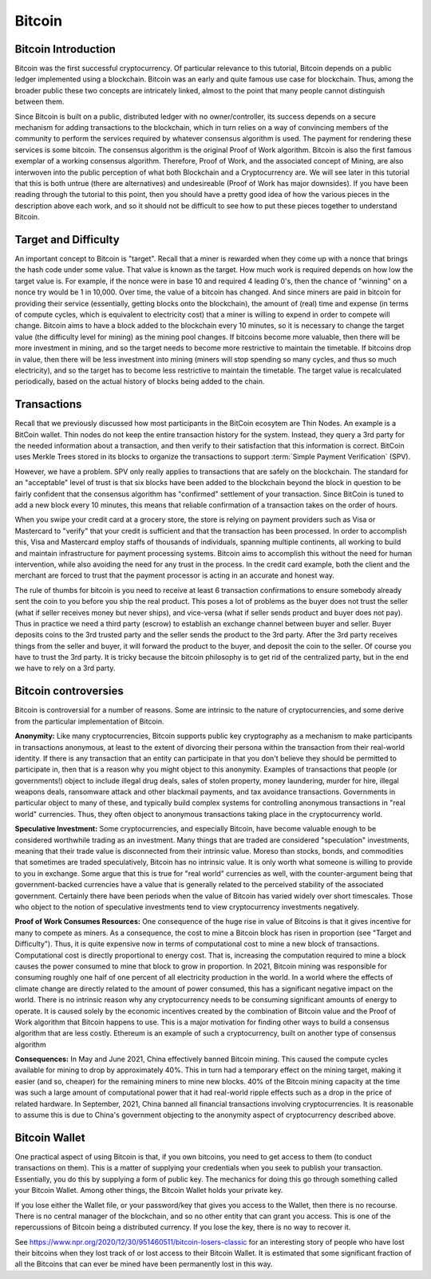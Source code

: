 .. This file is part of the OpenDSA eTextbook project. See
.. http://opendsa.org for more details.
.. Copyright (c) 2012-2020 by the OpenDSA Project Contributors, and
.. distributed under an MIT open source license.

.. avmetadata::
    :author: Cliff Shaffer

Bitcoin
=======

Bitcoin Introduction
--------------------

Bitcoin was the first successful cryptocurrency.
Of particular relevance to this tutorial, Bitcoin depends on a public
ledger implemented using a blockchain.
Bitcoin was an early and quite famous use case for blockchain.
Thus, among the broader public these two concepts are intricately
linked, almost to the point that many people cannot distinguish
between them.

Since Bitcoin is built on a public, distributed ledger with no
owner/controller, its success depends on a secure mechanism for
adding transactions to the blockchain, which in turn relies on a way
of convincing members of the community to perform the services
required by whatever consensus algorithm is used.
The payment for rendering these services is some bitcoin.
The consensus algorithm is the original Proof of Work algorithm.
Bitcoin is also the first famous exemplar of a working consensus
algorithm.
Therefore, Proof of Work, and the associated concept of Mining,
are also interwoven into the public perception of what both Blockchain
and a Cryptocurrency are.
We will see later in this tutorial that this is both untrue (there are
alternatives) and undesireable (Proof of Work has major downsides).
If you have been reading through the tutorial to this point, then you
should have a pretty good idea of how the various pieces in the
description above each work,
and so it should not be difficult to see how to put these pieces
together to understand Bitcoin.


Target and Difficulty
---------------------

An important concept to Bitcoin is "target".
Recall that a miner is rewarded when they come up with a nonce that
brings the hash code under some value.
That value is known as the target.
How much work is required depends on how low the target value is.
For example, if the nonce were in base 10 and required 4 leading 0's,
then the chance of "winning" on a nonce try would be 1 in 10,000.
Over time, the value of a bitcoin has changed.
And since miners are paid in bitcoin for providing their service
(essentially, getting blocks onto the blockchain), the amount
of (real) time and expense (in terms of compute cycles, which is
equivalent to electricity cost) that a miner is willing to expend in
order to compete will change.
Bitcoin aims to have a block added to the blockchain
every 10 minutes, so it is necessary to change the target value
(the difficulty level for mining) as the mining pool changes.
If bitcoins become more valuable, then there will be more investment in
mining, and so the target needs to become more restrictive to maintain
the timetable.
If bitcoins drop in value, then there will be less investment
into mining (miners will stop spending so many cycles, and thus so
much electricity), and so the target has to become less restrictive
to maintain the timetable.
The target value is recalculated periodically, based on the actual
history of blocks being added to the chain.


Transactions
------------

Recall that we previously discussed how most participants in the
BitCoin ecosytem are Thin Nodes.
An example is a BitCoin wallet.
Thin nodes do not keep the entire transaction history for the system.
Instead, they query a 3rd party for the needed information about a
transaction, and then verify to their satisfaction that this
information is correct.
BitCoin uses Merkle Trees stored in its blocks to organize the
transactions to support :term:`Simple Payment Verification` (SPV).

However, we have a problem.
SPV only really applies to transactions that are safely on the
blockchain.
The standard for an "acceptable" level of trust is that six blocks
have been added to the blockchain beyond the block in question to be
fairly confident that the consensus algorithm has "confirmed"
settlement of your transaction.
Since BitCoin is tuned to add a new block every 10 minutes, this means
that reliable confirmation of a transaction takes on the order of hours.

When you swipe your credit card at a grocery store, the store is
relying on payment providers such as Visa or Mastercard to "verify"
that your credit is sufficient and that the transaction has been
processed.
In order to accomplish this, Visa and Mastercard employ
staffs of thousands of individuals, spanning multiple continents, all
working to build and maintain infrastructure for payment processing
systems.
Bitcoin aims to accomplish this without the need for human
intervention, while also avoiding the need for any trust in the
process.
In the credit card example, both the client and the merchant are
forced to trust that the payment processor is acting in an accurate
and honest way.

The rule of thumbs for bitcoin is you need to receive at least 6
transaction confirmations to ensure somebody already sent the coin to
you before you ship the real product.
This poses a lot of problems as the buyer does not trust the seller
(what if seller receives money but never ships), and vice-versa (what
if seller sends product and buyer does not pay).
Thus in practice we need a third party (escrow) to establish an
exchange channel between buyer and seller.
Buyer deposits coins to the 3rd trusted party and the seller sends the
product to the 3rd party.
After the 3rd party receives things from the seller and buyer, it will
forward the product to the buyer, and deposit the coin to the seller.
Of course you have to trust the 3rd party.
It is tricky because the bitcoin philosophy is to get rid of the
centralized party, but in the end we have to rely on a 3rd party.


Bitcoin controversies
---------------------

Bitcoin is controversial for a number of reasons.
Some are intrinsic to the nature of cryptocurrencies, and some derive
from the particular implementation of Bitcoin.

**Anonymity:** Like many cryptocurrencies, Bitcoin supports public key
cryptography as a mechanism to make participants in transactions
anonymous, at least to the extent of divorcing their persona within
the transaction from their real-world identity.
If there is any transaction that an entity can participate in that you
don't believe they should be permitted to participate in, then that is
a reason why you might object to this anonymity.
Examples of transactions that people (or governments!) object to
include illegal drug deals, sales of stolen property, money
laundering, murder for hire, illegal weapons deals, ransomware attack
and other blackmail payments, and tax avoidance transactions.
Governments in particular object to many of these, and typically build
complex systems for controlling anonymous transactions in "real world"
currencies.
Thus, they often object to anonymous transactions taking place in the
cryptocurrency world.

**Speculative Investment:** Some cryptocurrencies, and especially
Bitcoin, have become valuable enough to be considered worthwhile
trading as an investment.
Many things that are traded are considered "speculation" investments,
meaning that their trade value is disconnected from their intrinsic
value.
Moreso than stocks, bonds, and commodities that sometimes are traded
speculatively, Bitcoin has no intrinsic value.
It is only worth what someone is willing to provide to you in exchange.
Some argue that this is true for "real world" currencies as well,
with the counter-argument being that government-backed currencies have
a value that is generally related to the perceived stability of the
associated government.
Certainly there have been periods when the value of Bitcoin has varied
widely over short timescales.
Those who object to the notion of speculative investments tend to view
cryptocurrency investments negatively.

**Proof of Work Consumes Resources:** One consequence of the huge rise
in value of Bitcoins is that it gives incentive for many to compete as
miners.
As a consequence, the cost to mine a Bitcoin block has risen
in proportion (see "Target and Difficulty").
Thus, it is quite expensive now in terms of computational cost to mine
a new block of transactions.
Computational cost is directly proportional to energy cost.
That is, increasing the computation required to mine a block causes
the power consumed to mine that block to grow in proportion.
In 2021, Bitcoin mining was responsible for consuming roughly one half
of one percent of all electricity production in the world.
In a world where the effects of climate change are directly related to
the amount of power consumed, this has a significant negative impact on
the world.
There is no intrinsic reason why any cryptocurrency needs to be
consuming significant amounts of energy to operate.
It is caused solely by the economic incentives created by the
combination of Bitcoin value and the Proof of Work algorithm that
Bitcoin happens to use.
This is a major motivation for finding other ways to build a consensus
algorithm that are less costly.
Ethereum is an example of such a cryptocurrency, built on another
type of consensus algorithm

**Consequences:**
In May and June 2021, China effectively banned Bitcoin mining.
This caused the compute cycles available for mining to drop by
approximately 40%.
This in turn had a temporary effect on the mining target, making it
easier (and so, cheaper) for the remaining miners to mine new blocks.
40% of the Bitcoin mining capacity at the time was such a large amount
of computational power that it had real-world ripple effects such as a
drop in the price of related hardware.
In September, 2021, China banned all financial
transactions involving cryptocurrencies.
It is reasonable to assume this is due to China's government objecting
to the anonymity aspect of cryptocurrency described above.


Bitcoin Wallet
--------------

One practical aspect of using Bitcoin is that, if you own bitcoins,
you need to get access to them (to conduct transactions on them).
This is a matter of supplying your credentials when you seek
to publish your transaction.
Essentially, you do this by supplying a form of public key.
The mechanics for doing this go through something called your Bitcoin
Wallet.
Among other things, the Bitcoin Wallet holds your private key.

If you lose either the Wallet file, or your password/key that gives you
access to the Wallet,
then there is no recourse.
There is no central manager of the blockchain, and so no other entity
that can grant you access.
This is one of the repercussions of Bitcoin being a distributed
currency.
If you lose the key, there is no way to recover it.

See https://www.npr.org/2020/12/30/951460511/bitcoin-losers-classic
for an interesting story of people who have lost their
bitcoins when they lost track of or lost access to their Bitcoin
Wallet.
It is estimated that some significant fraction of all the Bitcoins that
can ever be mined have been permanently lost in this way.
